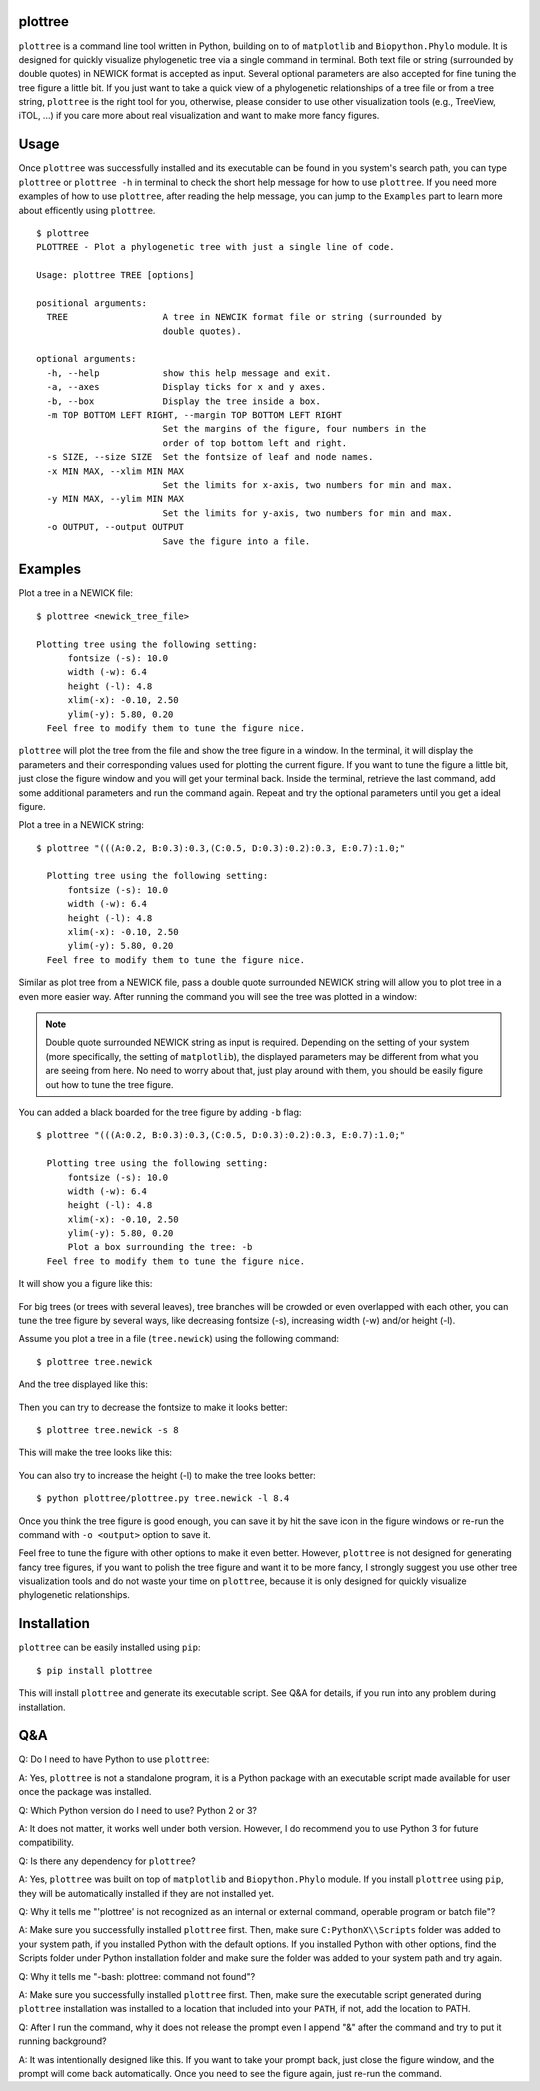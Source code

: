 plottree
========

``plottree`` is a command line tool written in Python, building on to of
``matplotlib`` and ``Biopython.Phylo`` module. It is designed for
quickly visualize phylogenetic tree via a single command in terminal. Both
text file or string (surrounded by double quotes) in NEWICK format is
accepted as input. Several optional parameters are also accepted for
fine tuning the tree figure a little bit. If you just want to take a quick view
of a phylogenetic relationships of a tree file or from a tree string,
``plottree`` is the right tool for you, otherwise, please consider to use other
visualization tools (e.g., TreeView, iTOL, ...) if you care more about real
visualization and want to make more fancy figures.

Usage
=====

Once ``plottree`` was successfully installed and its executable can be found in
you system's search path, you can type ``plottree`` or ``plottree -h`` in
terminal to check the short help message for how to use ``plottree``. If you
need more examples of how to use ``plottree``, after reading the help message,
you can jump to the ``Examples`` part to learn more about efficently using
``plottree``.

::

    $ plottree
    PLOTTREE - Plot a phylogenetic tree with just a single line of code.

    Usage: plottree TREE [options]

    positional arguments:
      TREE                  A tree in NEWCIK format file or string (surrounded by
                            double quotes).

    optional arguments:
      -h, --help            show this help message and exit.
      -a, --axes            Display ticks for x and y axes.
      -b, --box             Display the tree inside a box.
      -m TOP BOTTOM LEFT RIGHT, --margin TOP BOTTOM LEFT RIGHT
                            Set the margins of the figure, four numbers in the
                            order of top bottom left and right.
      -s SIZE, --size SIZE  Set the fontsize of leaf and node names.
      -x MIN MAX, --xlim MIN MAX
                            Set the limits for x-axis, two numbers for min and max.
      -y MIN MAX, --ylim MIN MAX
                            Set the limits for y-axis, two numbers for min and max.
      -o OUTPUT, --output OUTPUT
                            Save the figure into a file.


Examples
========

Plot a tree in a NEWICK file::

    $ plottree <newick_tree_file>

    Plotting tree using the following setting:
          fontsize (-s): 10.0
          width (-w): 6.4
          height (-l): 4.8
          xlim(-x): -0.10, 2.50
          ylim(-y): 5.80, 0.20
      Feel free to modify them to tune the figure nice.

``plottree`` will plot the tree from the file and show the tree figure in a
window. In the terminal, it will display the parameters and their
corresponding values used for plotting the current figure. If you want to tune
the figure a little bit, just close the figure window and you will get your
terminal back. Inside the terminal, retrieve the last command, add some
additional parameters and run the command again. Repeat and try the optional
parameters until you get a ideal figure.

Plot a tree in a NEWICK string::

    $ plottree "(((A:0.2, B:0.3):0.3,(C:0.5, D:0.3):0.2):0.3, E:0.7):1.0;"

      Plotting tree using the following setting:
          fontsize (-s): 10.0
          width (-w): 6.4
          height (-l): 4.8
          xlim(-x): -0.10, 2.50
          ylim(-y): 5.80, 0.20
      Feel free to modify them to tune the figure nice.

Similar as plot tree from a NEWICK file, pass a double quote surrounded NEWICK
string will allow you to plot tree in a even more easier way. After running the
command you will see the tree was plotted in a window:

.. figure:: https://raw.githubusercontent.com/iBiology/plottree/master/figures/SimpleTree.png
    :alt: Simple tree
    :align: center

.. Note::

    Double quote surrounded NEWICK string as input is required. Depending on
    the setting of your system (more specifically, the setting of
    ``matplotlib``), the displayed parameters may be different from what you
    are seeing from here. No need to worry about that, just play around with
    them, you should be easily figure out how to tune the tree figure.

You can added a black boarded for the tree figure by adding ``-b`` flag::

    $ plottree "(((A:0.2, B:0.3):0.3,(C:0.5, D:0.3):0.2):0.3, E:0.7):1.0;"

      Plotting tree using the following setting:
          fontsize (-s): 10.0
          width (-w): 6.4
          height (-l): 4.8
          xlim(-x): -0.10, 2.50
          ylim(-y): 5.80, 0.20
          Plot a box surrounding the tree: -b
      Feel free to modify them to tune the figure nice.

It will show you a figure like this:

.. figure:: https://raw.githubusercontent.com/iBiology/plottree/master/figures/BoxedTree.png
    :alt: Boxed tree
    :align: center

For big trees (or trees with several leaves), tree branches will be crowded or
even overlapped with each other, you can tune the tree figure by several ways,
like decreasing fontsize (-s), increasing width (-w) and/or height (-l).

Assume you plot a tree in a file (``tree.newick``) using the following command::

    $ plottree tree.newick

And the tree displayed like this:

.. figure:: https://raw.githubusercontent.com/iBiology/plottree/master/figures/CrowedTree.png
    :alt: Crowded tree
    :align: center

Then you can try to decrease the fontsize to make it looks better::

    $ plottree tree.newick -s 8

This will make the tree looks like this:

.. figure:: https://raw.githubusercontent.com/iBiology/plottree/master/figures/FontsizeTree.png
    :alt: Small fontsize tree
    :align: center

You can also try to increase the height (-l) to make the tree looks better::

    $ python plottree/plottree.py tree.newick -l 8.4

.. figure:: https://raw.githubusercontent.com/iBiology/plottree/master/figures/HeightTree.png
    :alt: Figure height increased tree
    :align: center

Once you think the tree figure is good enough, you can save it by hit the
save icon in the figure windows or re-run the command with ``-o <output>``
option to save it.

Feel free to tune the figure with other options to make it even better.
However, ``plottree`` is not designed for generating fancy tree figures, if you
want to polish the tree figure and want it to be more fancy, I strongly suggest
you use other tree visualization tools and do not waste your time on
``plottree``, because it is only designed for quickly visualize phylogenetic
relationships.

Installation
============

``plottree`` can be easily installed using ``pip``::

    $ pip install plottree

This will install ``plottree`` and generate its executable script. See Q&A for
details, if you run into any problem during installation.

Q&A
===

Q: Do I need to have Python to use ``plottree``:

A: Yes, ``plottree`` is not a standalone program, it is a Python package with an
executable script made available for user once the package was installed.

Q: Which Python version do I need to use? Python 2 or 3?

A: It does not matter, it works well under both version. However, I do
recommend you to use Python 3 for future compatibility.

Q: Is there any dependency for ``plottree``?

A: Yes, ``plottree`` was built on top of ``matplotlib`` and ``Biopython.Phylo``
module. If you install ``plottree`` using ``pip``, they will be automatically
installed if they are not installed yet.

Q: Why it tells me "'plottree' is not recognized as an internal or external
command, operable program or batch file"?

A: Make sure you successfully installed ``plottree`` first. Then, make sure
``C:PythonX\\Scripts`` folder was added to your system path, if you installed
Python with the default options. If you installed Python with other options,
find the Scripts folder under Python installation folder and make sure the
folder was added to your system path and try again.

Q: Why it tells me "-bash: plottree: command not found"?

A: Make sure you successfully installed ``plottree`` first. Then, make sure the
executable script generated during ``plottree`` installation was installed to a
location that included into your ``PATH``, if not, add the location to PATH.

Q: After I run the command, why it does not release the prompt even I append
"&" after the command and try to put it running background?

A: It was intentionally designed like this. If you want to take your prompt
back, just close the figure window, and the prompt will come back
automatically. Once you need to see the figure again, just re-run the command.
